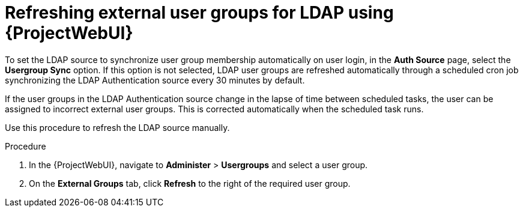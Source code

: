 :_mod-docs-content-type: PROCEDURE

[id="Refreshing_External_User_Groups_for_LDAP_using_{project-context}_web_UI_{context}"]
= Refreshing external user groups for LDAP using {ProjectWebUI}

To set the LDAP source to synchronize user group membership automatically on user login, in the *Auth Source* page, select the *Usergroup Sync* option.
If this option is not selected, LDAP user groups are refreshed automatically through a scheduled cron job synchronizing the LDAP Authentication source every 30 minutes by default.

If the user groups in the LDAP Authentication source change in the lapse of time between scheduled tasks, the user can be assigned to incorrect external user groups.
This is corrected automatically when the scheduled task runs.

Use this procedure to refresh the LDAP source manually.

.Procedure
. In the {ProjectWebUI}, navigate to *Administer* > *Usergroups* and select a user group.
. On the *External Groups* tab, click *Refresh* to the right of the required user group.
